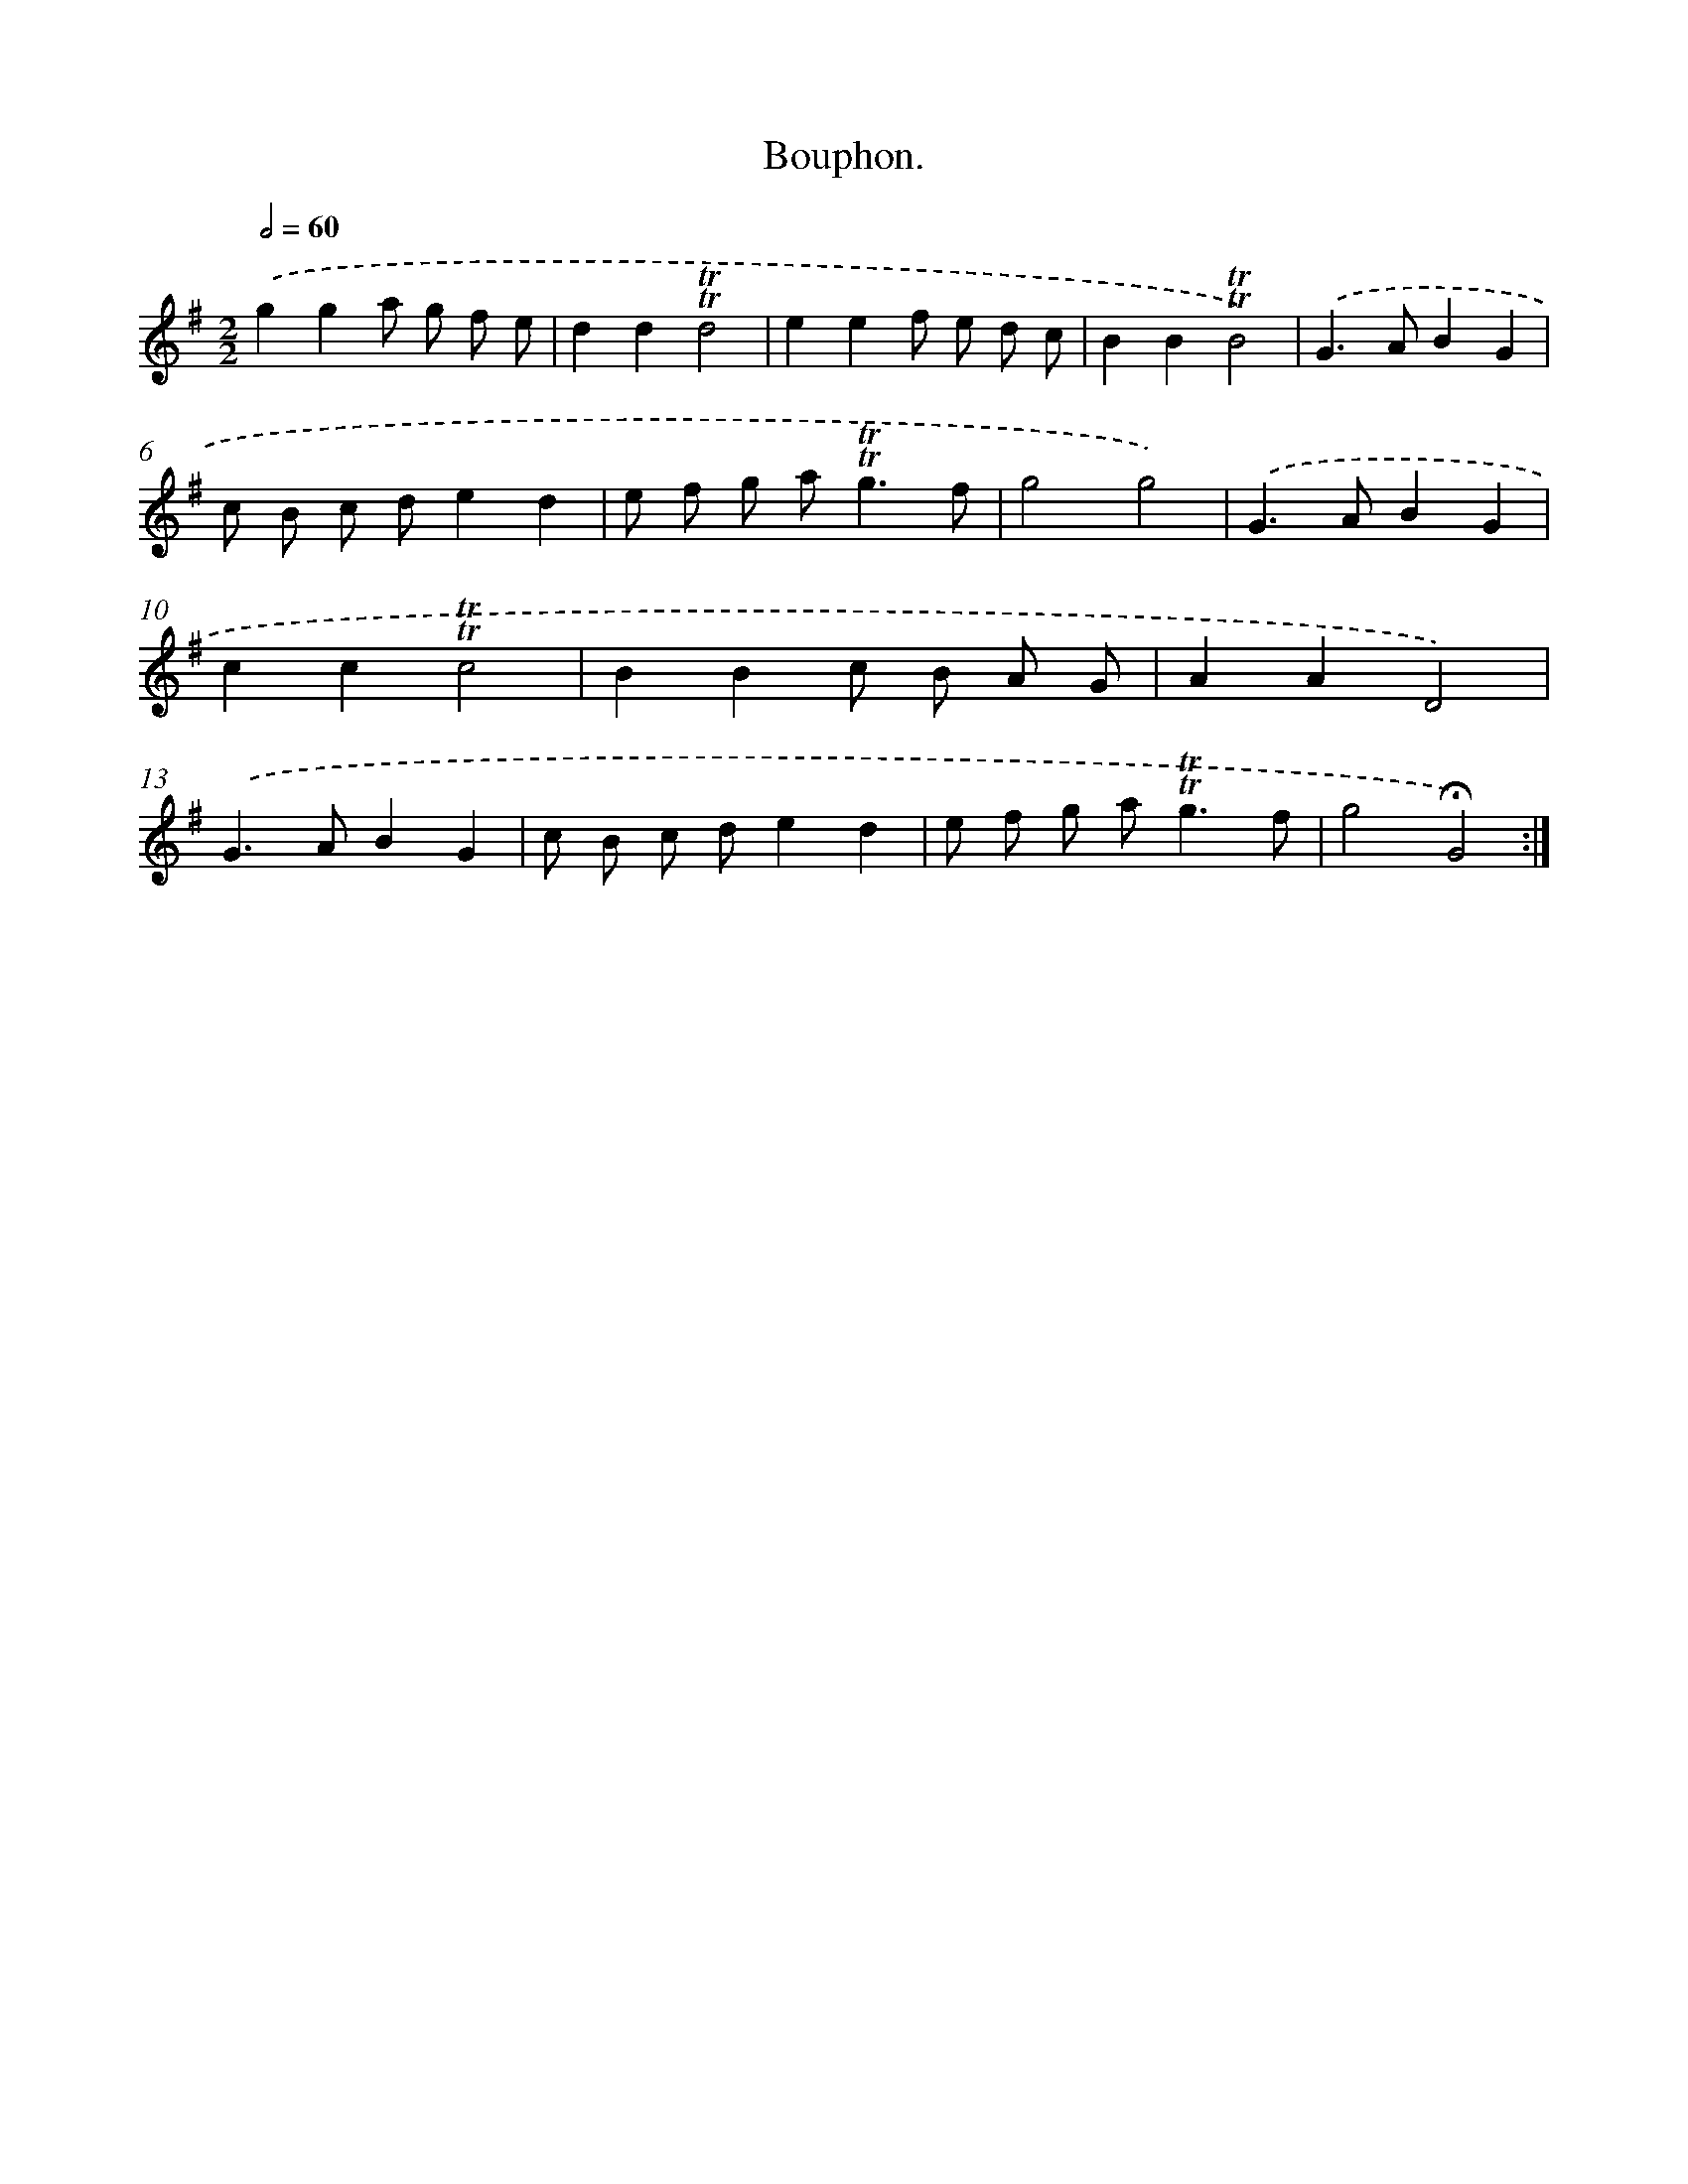 X: 13987
T: Bouphon.
%%abc-version 2.0
%%abcx-abcm2ps-target-version 5.9.1 (29 Sep 2008)
%%abc-creator hum2abc beta
%%abcx-conversion-date 2018/11/01 14:37:39
%%humdrum-veritas 3994263615
%%humdrum-veritas-data 71580838
%%continueall 1
%%barnumbers 0
L: 1/8
M: 2/2
Q: 1/2=60
K: G clef=treble
.('g2g2a g f e |
d2d2!trill!!trill!d4 |
e2e2f e d c |
B2B2!trill!!trill!B4) |
.('G2>A2B2G2 |
c B c de2d2 |
e f g a2<!trill!!trill!g2f |
g4g4) |
.('G2>A2B2G2 |
c2c2!trill!!trill!c4 |
B2B2c B A G |
A2A2D4) |
.('G2>A2B2G2 |
c B c de2d2 |
e f g a2<!trill!!trill!g2f |
g4!fermata!G4) :|]
